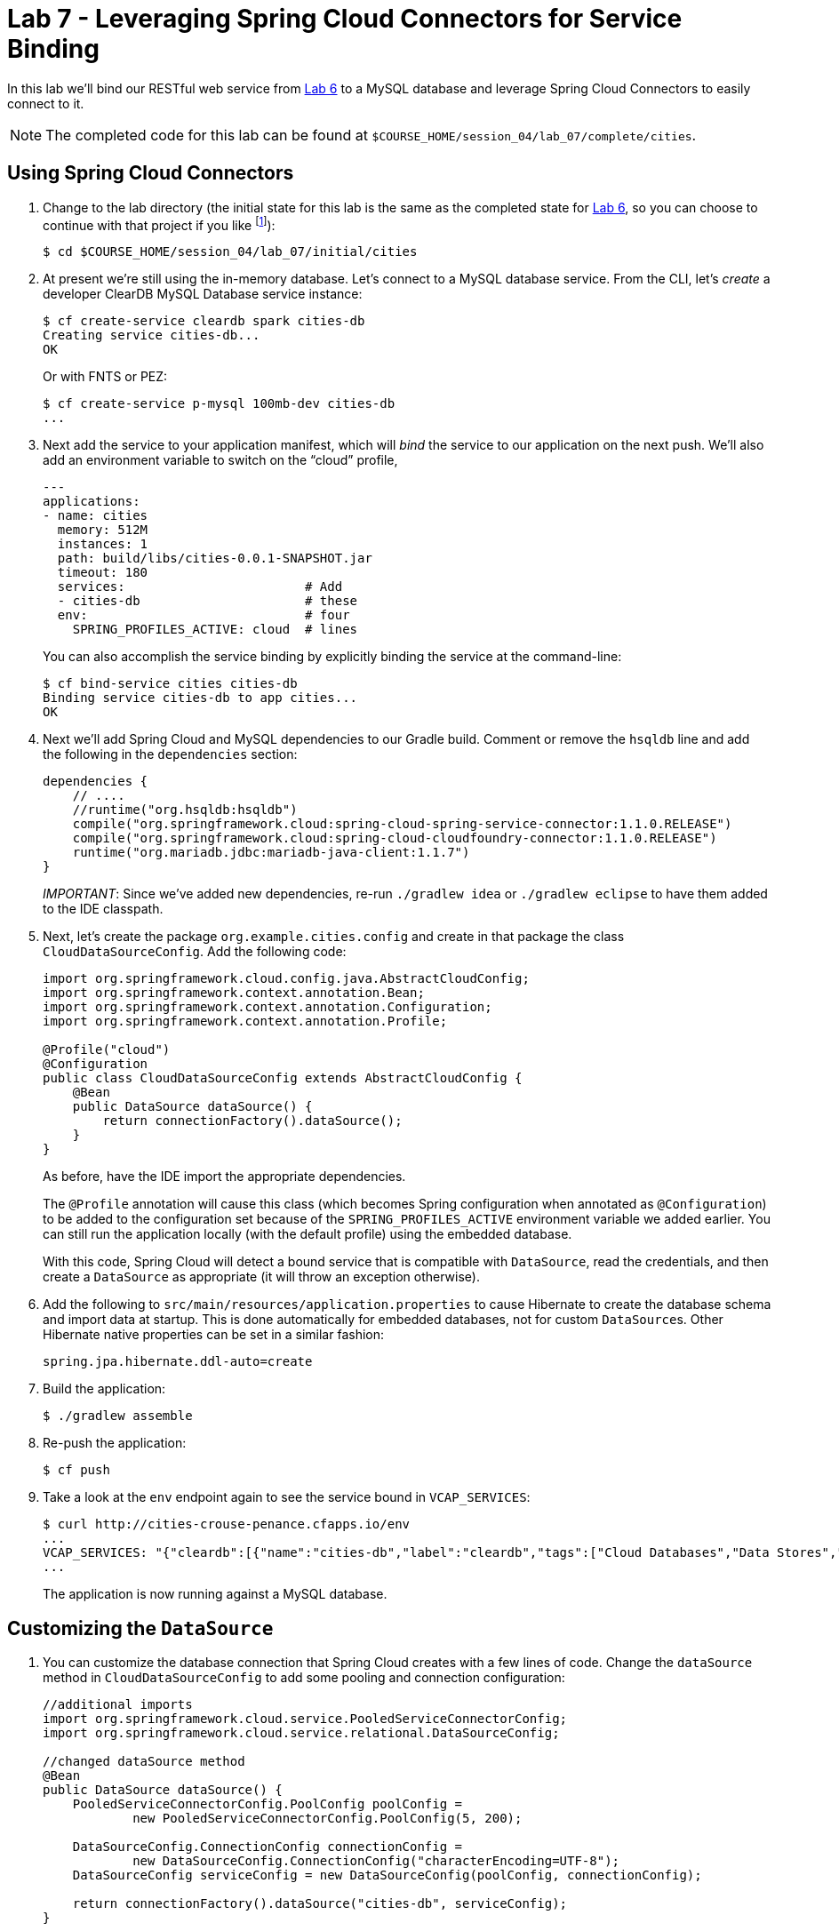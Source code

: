 :compat-mode:
= Lab 7 - Leveraging Spring Cloud Connectors for Service Binding

In this lab we'll bind our RESTful web service from link:../lab_06/lab_06.adoc[Lab 6] to a MySQL database and leverage Spring Cloud Connectors to easily connect to it.

NOTE: The completed code for this lab can be found at `$COURSE_HOME/session_04/lab_07/complete/cities`.

== Using Spring Cloud Connectors

. Change to the lab directory (the initial state for this lab is the same as the completed state for link:../lab_06/lab_06.html[Lab 6], so you can choose to continue with that project if you like footnote:[However, please use the copy of `import.sql` found in the `lab_06/initial/cities/src/main/resources` directory. It is a subset of the original dataset, which is necessary because we are using a free tier database service.]):
+
----
$ cd $COURSE_HOME/session_04/lab_07/initial/cities
----

. At present we're still using the in-memory database. Let's connect to a MySQL database service.
From the CLI, let's _create_ a developer ClearDB MySQL Database service instance:
+
[source,bash]
----
$ cf create-service cleardb spark cities-db
Creating service cities-db...
OK
----
+
Or with FNTS or PEZ:
+
----
$ cf create-service p-mysql 100mb-dev cities-db
...
----

. Next add the service to your application manifest, which will _bind_ the service to our application on the next push. We'll also add an environment variable to switch on the ``cloud'' profile,
+
[source,yml]
----
---
applications:
- name: cities
  memory: 512M
  instances: 1
  path: build/libs/cities-0.0.1-SNAPSHOT.jar
  timeout: 180
  services:                        # Add
  - cities-db                      # these
  env:                             # four
    SPRING_PROFILES_ACTIVE: cloud  # lines
----
+
You can also accomplish the service binding by explicitly binding the service at the command-line:
+
[source,bash]
----
$ cf bind-service cities cities-db
Binding service cities-db to app cities...
OK
----

. Next we'll add Spring Cloud and MySQL dependencies to our Gradle build. Comment or remove the +hsqldb+ line and add the following in the +dependencies+ section:
+
[source,groovy]
----
dependencies {
    // ....
    //runtime("org.hsqldb:hsqldb")
    compile("org.springframework.cloud:spring-cloud-spring-service-connector:1.1.0.RELEASE")
    compile("org.springframework.cloud:spring-cloud-cloudfoundry-connector:1.1.0.RELEASE")
    runtime("org.mariadb.jdbc:mariadb-java-client:1.1.7")
}
----
+
__IMPORTANT__: Since we've added new dependencies, re-run +./gradlew idea+ or +./gradlew eclipse+ to have them added to the IDE classpath.

. Next, let's create the package +org.example.cities.config+ and create in that package the class +CloudDataSourceConfig+. Add the following code:
+
[source,java]
----
import org.springframework.cloud.config.java.AbstractCloudConfig;
import org.springframework.context.annotation.Bean;
import org.springframework.context.annotation.Configuration;
import org.springframework.context.annotation.Profile;

@Profile("cloud")
@Configuration
public class CloudDataSourceConfig extends AbstractCloudConfig {
    @Bean
    public DataSource dataSource() {
        return connectionFactory().dataSource();
    }
}
----
+
As before, have the IDE import the appropriate dependencies.
+
The +@Profile+ annotation will cause this class (which becomes Spring configuration when annotated as +@Configuration+) to be added to the configuration set because of the +SPRING_PROFILES_ACTIVE+ environment variable we added earlier. You can still run the application locally (with the default profile) using the embedded database.
+
With this code, Spring Cloud will detect a bound service that is compatible with +DataSource+, read the credentials, and then create a +DataSource+ as appropriate (it will throw an exception otherwise).

. Add the following to +src/main/resources/application.properties+ to cause Hibernate to create the database schema and import data at startup. This is done automatically for embedded databases, not for custom ++DataSource++s. Other Hibernate native properties can be set in a similar fashion:
+
[source,java]
----
spring.jpa.hibernate.ddl-auto=create
----

. Build the application:
+
[source,bash]
----
$ ./gradlew assemble
----

. Re-push the application:
+
[source,bash]
----
$ cf push
----

. Take a look at the +env+ endpoint again to see the service bound in +VCAP_SERVICES+:
+
[source,bash]
----
$ curl http://cities-crouse-penance.cfapps.io/env
...
VCAP_SERVICES: "{"cleardb":[{"name":"cities-db","label":"cleardb","tags":["Cloud Databases","Data Stores","Developer Tools","Web-based","Data Store","Single Sign-On","Buyable","relational","mysql","Certified Applications"],"plan":"spark","credentials":{"jdbcUrl":"jdbc:mysql://us-cdbr-iron-east-03.cleardb.net/ad_5a3615550687288?user=ba02b32c3a2a8b&password=1e5c4921","uri":"mysql://ba02b32c3a2a8b:1e5c4921@us-cdbr-iron-east-03.cleardb.net:3306/ad_5a3615550687288?reconnect=true","name":"ad_5a3615550687288","hostname":"us-cdbr-iron-east-03.cleardb.net","port":"3306","username":"ba02b32c3a2a8b","password":"1e5c4921"}}]}",
...
----
The application is now running against a MySQL database.

== Customizing the +DataSource+

. You can customize the database connection that Spring Cloud creates with a few lines of code. Change the +dataSource+ method in +CloudDataSourceConfig+ to add some pooling and connection configuration:
+
[source,java]
----
//additional imports
import org.springframework.cloud.service.PooledServiceConnectorConfig;
import org.springframework.cloud.service.relational.DataSourceConfig;

//changed dataSource method
@Bean
public DataSource dataSource() {
    PooledServiceConnectorConfig.PoolConfig poolConfig =
            new PooledServiceConnectorConfig.PoolConfig(5, 200);

    DataSourceConfig.ConnectionConfig connectionConfig =
            new DataSourceConfig.ConnectionConfig("characterEncoding=UTF-8");
    DataSourceConfig serviceConfig = new DataSourceConfig(poolConfig, connectionConfig);

    return connectionFactory().dataSource("cities-db", serviceConfig);
}
----

. Build the application:
+
[source,bash]
----
$ ./gradlew assemble
----

. Re-push the application:
+
[source,bash]
----
$ cf push
----

== Clean Up

Issue the following commands to delete the cities application and its database.

. Delete the `cities` application:
+
----
$ cf d cities

Really delete the app cities?> y
Deleting app cities in org oreilly-class / space instructor as cbusch@pivotal.io...
'OK
----

. Delete the `cities-db` service:
+
----
$ cf ds cities-db

Really delete the service cities-db?> y
Deleting service cf-scale-boot-logs in org oreilly-class / space instructor as cbusch@pivotal.io...
OK
----

link:/README.md#course-materials[Course Materials home] | link:/session_05/lab_08/lab_08.adoc[Lab 8 - Binding to Spring Cloud Services]
